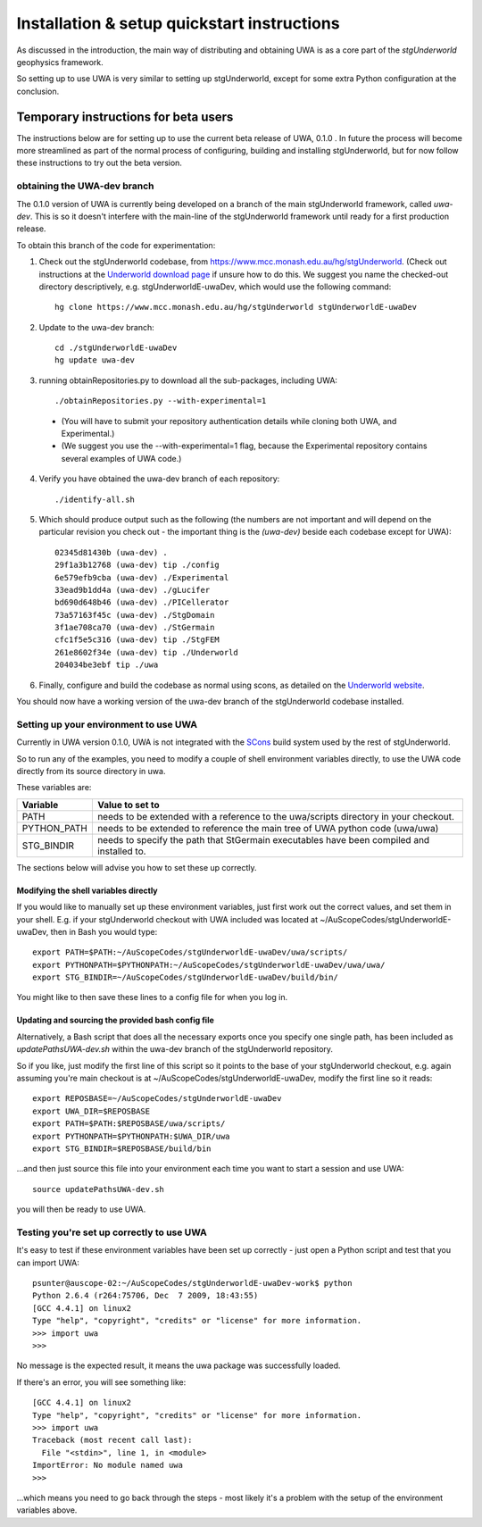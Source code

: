 .. _uwa-install:

********************************************
Installation & setup quickstart instructions
********************************************

As discussed in the introduction, the main way of distributing and
obtaining UWA is as a core part of the *stgUnderworld* geophysics framework.

So setting up to use UWA is very similar to setting up stgUnderworld,
except for some extra Python configuration at the conclusion.

Temporary instructions for beta users
=====================================

The instructions below are for setting up to use the current beta release of
UWA, 0.1.0 . In future the process will become more streamlined as part of
the normal process of configuring, building and installing stgUnderworld, but
for now follow these instructions to try out the beta version.

obtaining the UWA-dev branch
----------------------------

The 0.1.0 version of UWA is currently being developed on a branch of the main
stgUnderworld framework, called *uwa-dev*. This is so it doesn't interfere with
the main-line of the stgUnderworld framework until ready for a first production
release.

To obtain this branch of the code for experimentation:

1. Check out the stgUnderworld codebase, from
   https://www.mcc.monash.edu.au/hg/stgUnderworld.
   (Check out instructions at the `Underworld download page <http://www.underworldproject.org/documentation/Releases.html#Bleeding_Edge_version>`_
   if unsure how to do this. We suggest you name the checked-out
   directory descriptively, e.g. stgUnderworldE-uwaDev, which would use the
   following command::

    hg clone https://www.mcc.monash.edu.au/hg/stgUnderworld stgUnderworldE-uwaDev

2. Update to the uwa-dev branch::

    cd ./stgUnderworldE-uwaDev
    hg update uwa-dev

3. running obtainRepositories.py to download all the sub-packages, including UWA::

    ./obtainRepositories.py --with-experimental=1

  * (You will have to submit your repository authentication details while
    cloning both UWA, and Experimental.)
  * (We suggest you use the --with-experimental=1 flag, because the Experimental
    repository contains several examples of UWA code.)

4. Verify you have obtained the uwa-dev branch of each repository::

    ./identify-all.sh

5. Which should produce output such as the following (the numbers are not
   important and will depend on the particular revision you check out - the
   important thing is the *(uwa-dev)* beside each codebase except for UWA)::

    02345d81430b (uwa-dev) .
    29f1a3b12768 (uwa-dev) tip ./config
    6e579efb9cba (uwa-dev) ./Experimental
    33ead9b1dd4a (uwa-dev) ./gLucifer
    bd690d648b46 (uwa-dev) ./PICellerator
    73a57163f45c (uwa-dev) ./StgDomain
    3f1ae708ca70 (uwa-dev) ./StGermain
    cfc1f5e5c316 (uwa-dev) tip ./StgFEM
    261e8602f34e (uwa-dev) tip ./Underworld
    204034be3ebf tip ./uwa

6. Finally, configure and build the codebase as normal using scons, as detailed
   on the
   `Underworld website <http://www.underworldproject.org/documentation/CompileSCons.html#Compiling_the_Bleeding_Edge>`_.

You should now have a working version of the uwa-dev branch of the stgUnderworld
codebase installed.

.. _environment_setup:

Setting up your environment to use UWA
--------------------------------------

Currently in UWA version 0.1.0, UWA is not integrated with the `SCons
<http://www.scons.org/>`_ build system used by the rest of stgUnderworld.

So to run any of the examples, you need to modify a couple of shell environment
variables directly, to use the UWA code directly from its source directory in
uwa.

These variables are:

=========== ==================================================================
Variable    Value to set to
=========== ==================================================================
PATH        needs to be extended with a reference to the uwa/scripts directory
            in your checkout.
PYTHON_PATH needs to be extended to reference the main tree of UWA python
            code (uwa/uwa)
STG_BINDIR  needs to specify the path that StGermain executables have been
            compiled and installed to.
=========== ==================================================================

The sections below will advise you how to set these up correctly.

Modifying the shell variables directly
^^^^^^^^^^^^^^^^^^^^^^^^^^^^^^^^^^^^^^

If you would like to manually set up these environment variables, just first
work out the correct values, and set them in your shell. E.g. if your
stgUnderworld checkout with UWA included was located at
~/AuScopeCodes/stgUnderworldE-uwaDev, then in Bash you would type::

  export PATH=$PATH:~/AuScopeCodes/stgUnderworldE-uwaDev/uwa/scripts/  
  export PYTHONPATH=$PYTHONPATH:~/AuScopeCodes/stgUnderworldE-uwaDev/uwa/uwa/  
  export STG_BINDIR=~/AuScopeCodes/stgUnderworldE-uwaDev/build/bin/

You might like to then save these lines to a config file for when you log in.

Updating and sourcing the provided bash config file
^^^^^^^^^^^^^^^^^^^^^^^^^^^^^^^^^^^^^^^^^^^^^^^^^^^

Alternatively, a Bash script that does all the necessary exports once
you specify one single
path, has been included as *updatePathsUWA-dev.sh* within the uwa-dev branch of
the stgUnderworld repository.

So if you like, just modify the first line of this script so it points to the
base of your stgUnderworld checkout, e.g. again assuming you're main checkout is
at ~/AuScopeCodes/stgUnderworldE-uwaDev, modify the first line so it reads::

  export REPOSBASE=~/AuScopeCodes/stgUnderworldE-uwaDev
  export UWA_DIR=$REPOSBASE
  export PATH=$PATH:$REPOSBASE/uwa/scripts/
  export PYTHONPATH=$PYTHONPATH:$UWA_DIR/uwa 
  export STG_BINDIR=$REPOSBASE/build/bin

...and then just source this file into your environment each time you want to
start a session and use UWA::

  source updatePathsUWA-dev.sh 

you will then be ready to use UWA.

Testing you're set up correctly to use UWA
------------------------------------------

It's easy to test if these environment variables have been set up correctly -
just open a Python script and test that you can import UWA: ::

  psunter@auscope-02:~/AuScopeCodes/stgUnderworldE-uwaDev-work$ python
  Python 2.6.4 (r264:75706, Dec  7 2009, 18:43:55) 
  [GCC 4.4.1] on linux2
  Type "help", "copyright", "credits" or "license" for more information.
  >>> import uwa
  >>> 

No message is the expected result, it means the uwa package was successfully
loaded.

If there's an error, you will see something like::

  [GCC 4.4.1] on linux2
  Type "help", "copyright", "credits" or "license" for more information.
  >>> import uwa
  Traceback (most recent call last):
    File "<stdin>", line 1, in <module>
  ImportError: No module named uwa
  >>> 

...which means you need to go back through the steps - most likely it's a
problem with the setup of the environment variables above.
